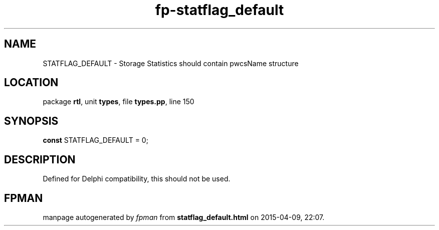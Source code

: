 .\" file autogenerated by fpman
.TH "fp-statflag_default" 3 "2014-03-14" "fpman" "Free Pascal Programmer's Manual"
.SH NAME
STATFLAG_DEFAULT - Storage Statistics should contain pwcsName structure
.SH LOCATION
package \fBrtl\fR, unit \fBtypes\fR, file \fBtypes.pp\fR, line 150
.SH SYNOPSIS
\fBconst\fR STATFLAG_DEFAULT = 0;

.SH DESCRIPTION
Defined for Delphi compatibility, this should not be used.


.SH FPMAN
manpage autogenerated by \fIfpman\fR from \fBstatflag_default.html\fR on 2015-04-09, 22:07.

